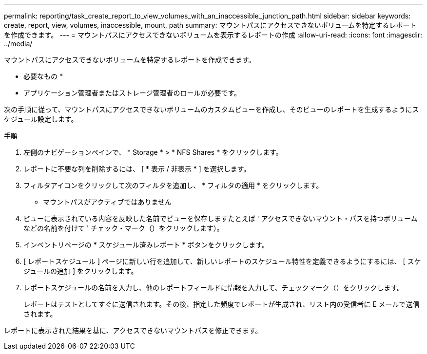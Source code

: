 ---
permalink: reporting/task_create_report_to_view_volumes_with_an_inaccessible_junction_path.html 
sidebar: sidebar 
keywords: create, report, view, volumes, inaccessible, mount, path 
summary: マウントパスにアクセスできないボリュームを特定するレポートを作成できます。 
---
= マウントパスにアクセスできないボリュームを表示するレポートの作成
:allow-uri-read: 
:icons: font
:imagesdir: ../media/


[role="lead"]
マウントパスにアクセスできないボリュームを特定するレポートを作成できます。

* 必要なもの *

* アプリケーション管理者またはストレージ管理者のロールが必要です。


次の手順に従って、マウントパスにアクセスできないボリュームのカスタムビューを作成し、そのビューのレポートを生成するようにスケジュール設定します。

.手順
. 左側のナビゲーションペインで、 * Storage * > * NFS Shares * をクリックします。
. レポートに不要な列を削除するには、 [ * 表示 / 非表示 * ] を選択します。
. フィルタアイコンをクリックして次のフィルタを追加し、 * フィルタの適用 * をクリックします。
+
** マウントパスがアクティブではありません


. ビューに表示されている内容を反映した名前でビューを保存しますたとえば ' アクセスできないマウント・パスを持つボリュームなどの名前を付けて ' チェック・マーク（）をクリックしますimage:../media/blue_check.gif[""]）。
. インベントリページの * スケジュール済みレポート * ボタンをクリックします。
. [ レポートスケジュール ] ページに新しい行を追加して、新しいレポートのスケジュール特性を定義できるようにするには、 [ スケジュールの追加 ] をクリックします。
. レポートスケジュールの名前を入力し、他のレポートフィールドに情報を入力して、チェックマーク（image:../media/blue_check.gif[""]）をクリックします。
+
レポートはテストとしてすぐに送信されます。その後、指定した頻度でレポートが生成され、リスト内の受信者に E メールで送信されます。



レポートに表示された結果を基に、アクセスできないマウントパスを修正できます。
